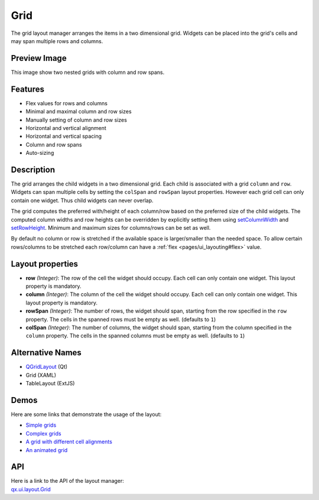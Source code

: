 .. _pages/layout/grid#grid:

Grid
****
The grid layout manager arranges the items in a two dimensional grid. Widgets can be placed into the grid's cells and may span multiple rows and columns.

.. _pages/layout/grid#preview_image:

Preview Image
-------------

|layout/grid.png|

.. |layout/grid.png| image:: /pages/layout/grid.png

This image show two nested grids with column and row spans.

.. _pages/layout/grid#features:

Features
--------
* Flex values for rows and columns
* Minimal and maximal column and row sizes
* Manually setting of column and row sizes
* Horizontal and vertical alignment
* Horizontal and vertical spacing
* Column and row spans
* Auto-sizing

.. _pages/layout/grid#description:

Description
-----------

The grid arranges the child widgets in a two dimensional grid. Each child is associated with a grid ``column`` and ``row``. Widgets can span multiple cells by setting the ``colSpan`` and ``rowSpan`` layout properties. However each grid cell can only contain one widget. Thus child widgets can never overlap.

The grid computes the preferred with/height of each column/row based on the preferred size of the child widgets. The computed column widths and row heights can be overridden by explicitly setting them using `setColumnWidth <http://demo.qooxdoo.org/1.2.x/apiviewer/#qx.ui.layout.Grid~setColumnWidth>`_ and `setRowHeight <http://demo.qooxdoo.org/1.2.x/apiviewer/#qx.ui.layout.Grid~setRowHeight>`_. Minimum and maximum sizes for columns/rows can be set as well.

By default no column or row is stretched if the available space is larger/smaller than the needed space. To allow certain rows/columns to be stretched each row/column can have a :ref:`flex <pages/ui_layouting#flex>` value.

.. _pages/layout/grid#layout_properties:

Layout properties
-----------------
* **row** *(Integer)*: The row of the cell the widget should occupy. Each cell can only contain one widget. This layout  property is mandatory.
* **column** *(Integer)*: The column of the cell the widget should occupy. Each cell can only contain one widget. This layout property is mandatory.
* **rowSpan** *(Integer)*: The number of rows, the widget should span, starting from the row specified in the ``row`` property. The cells in the spanned rows must be empty as well. (defaults to ``1``)
* **colSpan** *(Integer)*: The number of columns, the widget should span, starting from the column specified in the ``column`` property. The cells in the spanned columns must be empty as well. (defaults to ``1``)

.. _pages/layout/grid#alternative_names:

Alternative Names
-----------------
* `QGridLayout <http://doc.trolltech.com/4.3/qgridlayout.html>`_ (Qt)
* Grid (XAML)
* TableLayout (ExtJS)

.. _pages/layout/grid#demos:

Demos
-----
Here are some links that demonstrate the usage of the layout:

* `Simple grids <http://demo.qooxdoo.org/1.2.x/demobrowser/#layout~Grid_Simple.html>`_
* `Complex grids <http://demo.qooxdoo.org/1.2.x/demobrowser/#layout~Grid_Complex.html>`_
* `A grid with different cell alignments <http://demo.qooxdoo.org/1.2.x/demobrowser/#layout~Grid_Alignment.html>`_
* `An animated grid <http://demo.qooxdoo.org/1.2.x/demobrowser/#layout~Grid_Animated.html>`_

.. _pages/layout/grid#api:

API
---
| Here is a link to the API of the layout manager:
| `qx.ui.layout.Grid <http://demo.qooxdoo.org/1.2.x/apiviewer/index.html#qx.ui.layout.Grid>`_

